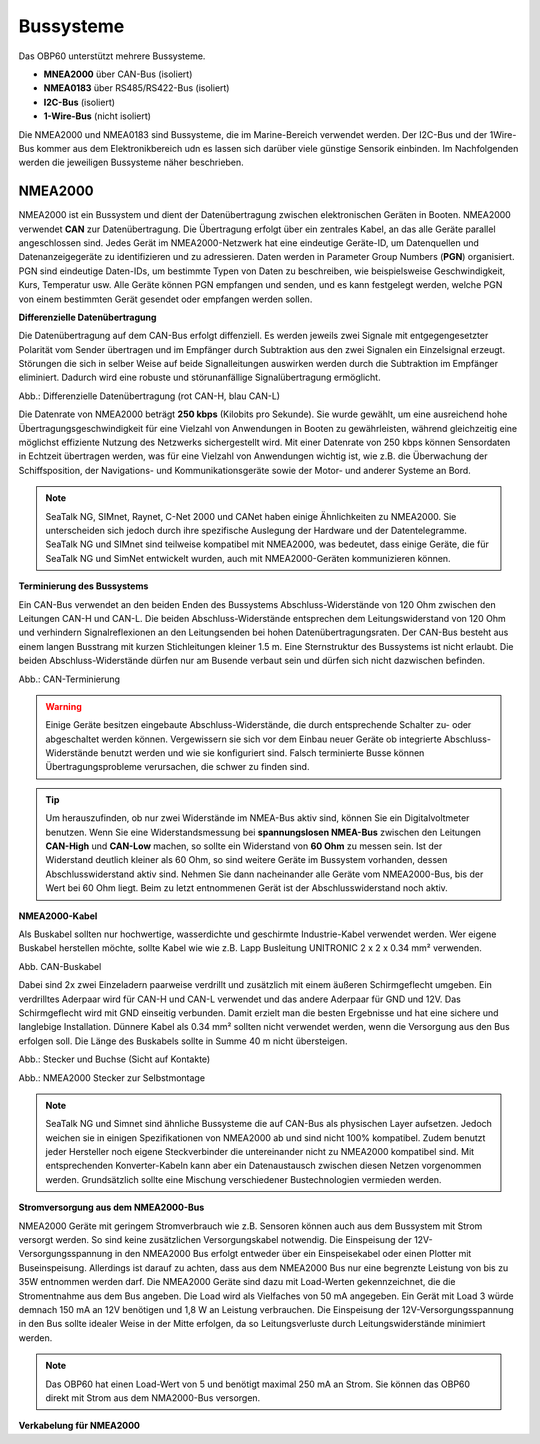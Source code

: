 Bussysteme
==========

.. image:: ../pics/NMEA_Bus.png
             :scale: 35%

Das OBP60 unterstützt mehrere Bussysteme.

* **MNEA2000** über CAN-Bus (isoliert)
* **NMEA0183** über RS485/RS422-Bus (isoliert)
* **I2C-Bus** (isoliert)
* **1-Wire-Bus** (nicht isoliert)

Die NMEA2000 und NMEA0183 sind Bussysteme, die im Marine-Bereich verwendet werden. Der I2C-Bus und der 1Wire-Bus kommer aus dem Elektronikbereich udn es lassen sich darüber viele günstige Sensorik einbinden. Im Nachfolgenden werden die jeweiligen Bussysteme näher beschrieben.

NMEA2000
--------

NMEA2000 ist ein Bussystem und dient der Datenübertragung zwischen elektronischen Geräten in Booten. NMEA2000 verwendet **CAN** zur Datenübertragung. Die Übertragung erfolgt über ein zentrales Kabel, an das alle Geräte parallel angeschlossen sind. Jedes Gerät im NMEA2000-Netzwerk hat eine eindeutige Geräte-ID, um Datenquellen und Datenanzeigegeräte zu identifizieren und zu adressieren. Daten werden in Parameter Group Numbers (**PGN**) organisiert. PGN sind eindeutige Daten-IDs, um bestimmte Typen von Daten zu beschreiben, wie beispielsweise Geschwindigkeit, Kurs, Temperatur usw. Alle Geräte können PGN empfangen und senden, und es kann festgelegt werden, welche PGN von einem bestimmten Gerät gesendet oder empfangen werden sollen.

**Differenzielle Datenübertragung**

Die Datenübertragung auf dem CAN-Bus erfolgt diffenziell. Es werden jeweils zwei Signale mit entgegengesetzter Polarität vom Sender übertragen und im Empfänger durch Subtraktion aus den zwei Signalen ein Einzelsignal erzeugt. Störungen die sich in selber Weise auf beide Signalleitungen auswirken werden durch die Subtraktion im Empfänger eliminiert. Dadurch wird eine robuste und störunanfällige Signalübertragung ermöglicht.

.. image:: ../pics/CAN_Signal.png
             :scale: 60%

Abb.: Differenzielle Datenübertragung (rot CAN-H, blau CAN-L)

Die Datenrate von NMEA2000 beträgt **250 kbps** (Kilobits pro Sekunde). Sie wurde gewählt, um eine ausreichend hohe Übertragungsgeschwindigkeit für eine Vielzahl von Anwendungen in Booten zu gewährleisten, während gleichzeitig eine möglichst effiziente Nutzung des Netzwerks sichergestellt wird. Mit einer Datenrate von 250 kbps können Sensordaten in Echtzeit übertragen werden, was für eine Vielzahl von Anwendungen wichtig ist, wie z.B. die Überwachung der Schiffsposition, der Navigations- und Kommunikationsgeräte sowie der Motor- und anderer Systeme an Bord.

.. note::
	SeaTalk NG, SIMnet, Raynet, C-Net 2000 und CANet haben einige Ähnlichkeiten zu NMEA2000. Sie unterscheiden sich jedoch durch ihre spezifische Auslegung der Hardware und der Datentelegramme. SeaTalk NG und SIMnet sind teilweise kompatibel mit NMEA2000, was bedeutet, dass einige Geräte, die für SeaTalk NG und SimNet entwickelt wurden, auch mit NMEA2000-Geräten kommunizieren können.
	
**Terminierung des Bussystems**
	
Ein CAN-Bus verwendet an den beiden Enden des Bussystems Abschluss-Widerstände von 120 Ohm zwischen den Leitungen CAN-H und CAN-L. Die beiden Abschluss-Widerstände entsprechen dem Leitungswiderstand von 120 Ohm und verhindern Signalreflexionen an den Leitungsenden bei hohen Datenübertragungsraten. Der CAN-Bus besteht aus einem langen Busstrang mit kurzen Stichleitungen kleiner 1.5 m. Eine Sternstruktur des Bussystems ist nicht erlaubt. Die beiden Abschluss-Widerstände dürfen nur am Busende verbaut sein und dürfen sich nicht dazwischen befinden.

.. image:: ../pics/CAN_Termination.png
             :scale: 60%
Abb.: CAN-Terminierung

.. warning::
	Einige Geräte besitzen eingebaute Abschluss-Widerstände, die durch entsprechende Schalter zu- oder abgeschaltet werden können. Vergewissern sie sich vor dem Einbau neuer Geräte ob integrierte Abschluss-Widerstände benutzt werden und wie sie konfiguriert sind. Falsch terminierte Busse können Übertragungsprobleme verursachen, die schwer zu finden sind.
	
.. tip::
	Um herauszufinden, ob nur zwei Widerstände im NMEA-Bus aktiv sind, können Sie ein Digitalvoltmeter benutzen. Wenn Sie eine Widerstandsmessung bei **spannungslosen NMEA-Bus** zwischen den Leitungen **CAN-High** und **CAN-Low** machen, so sollte ein Widerstand von **60 Ohm** zu messen sein. Ist der Widerstand deutlich kleiner als 60 Ohm, so sind weitere Geräte im Bussystem vorhanden, dessen Abschlusswiderstand aktiv sind. Nehmen Sie dann nacheinander alle Geräte vom NMEA2000-Bus, bis der Wert bei 60 Ohm liegt. Beim zu letzt entnommenen Gerät ist der Abschlusswiderstand noch aktiv.  
	
**NMEA2000-Kabel**
	
Als Buskabel sollten nur hochwertige, wasserdichte und geschirmte Industrie-Kabel verwendet werden. Wer eigene Buskabel herstellen möchte, sollte Kabel wie wie z.B. Lapp Busleitung UNITRONIC 2 x 2 x 0.34 mm² verwenden.

.. image:: ../pics/CAN_Cable.png
             :scale: 60%			 
Abb. CAN-Buskabel

Dabei sind 2x zwei Einzeladern paarweise verdrillt und zusätzlich mit einem äußeren Schirmgeflecht umgeben. Ein verdrilltes Aderpaar wird für CAN-H und CAN-L verwendet und das andere Aderpaar für GND und 12V. Das Schirmgeflecht wird mit GND einseitig verbunden. Damit erzielt man die besten Ergebnisse und hat eine sichere und langlebige Installation. Dünnere Kabel als 0.34 mm² sollten nicht verwendet werden, wenn die Versorgung aus den Bus erfolgen soll. Die Länge des Buskabels sollte in Summe 40 m nicht übersteigen.

Abb.: Stecker und Buchse (Sicht auf Kontakte)

Abb.: NMEA2000 Stecker zur Selbstmontage

.. note::
	SeaTalk NG und Simnet sind ähnliche Bussysteme die auf CAN-Bus als physischen Layer aufsetzen. Jedoch weichen sie in einigen Spezifikationen von NMEA2000 ab und sind nicht 100% kompatibel. Zudem benutzt jeder Hersteller noch eigene Steckverbinder die untereinander nicht zu NMEA2000 kompatibel sind. Mit entsprechenden Konverter-Kabeln kann aber ein Datenaustausch zwischen diesen Netzen vorgenommen werden. Grundsätzlich sollte eine Mischung verschiedener Bustechnologien vermieden werden.

**Stromversorgung aus dem NMEA2000-Bus**

NMEA2000 Geräte mit geringem Stromverbrauch wie z.B. Sensoren können auch aus dem Bussystem mit Strom versorgt werden. So sind keine zusätzlichen Versorgungskabel notwendig. Die Einspeisung der 12V-Versorgungsspannung in den NMEA2000 Bus erfolgt entweder über ein Einspeisekabel oder einen Plotter mit Buseinspeisung. Allerdings ist darauf zu achten, dass aus dem NMEA2000 Bus nur eine begrenzte Leistung von bis zu 35W entnommen werden darf. Die NMEA2000 Geräte sind dazu mit Load-Werten gekennzeichnet, die die Stromentnahme aus dem Bus angeben. Die Load wird als Vielfaches von 50 mA angegeben.  Ein Gerät mit Load 3 würde demnach 150 mA an 12V benötigen und 1,8 W an Leistung verbrauchen. Die Einspeisung der 12V-Versorgungsspannung in den Bus sollte idealer Weise in der Mitte erfolgen, da so Leitungsverluste durch Leitungswiderstände minimiert werden.

.. note::
	Das OBP60 hat einen Load-Wert von 5 und benötigt maximal 250 mA an Strom. Sie können das OBP60 direkt mit Strom aus dem NMA2000-Bus versorgen.

**Verkabelung für NMEA2000**

